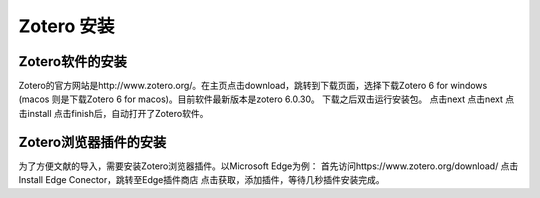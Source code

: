 Zotero 安装
=======
Zotero软件的安装
----------------
Zotero的官方网站是http://www.zotero.org/。在主页点击download，跳转到下载页面，选择下载Zotero 6 for windows (macos 则是下载Zotero 6 for macos)。目前软件最新版本是zotero 6.0.30。
下载之后双击运行安装包。
点击next
点击next
点击install
点击finish后，自动打开了Zotero软件。

Zotero浏览器插件的安装
--------------------
为了方便文献的导入，需要安装Zotero浏览器插件。以Microsoft Edge为例：
首先访问https://www.zotero.org/download/
点击Install Edge Conector，跳转至Edge插件商店
点击获取，添加插件，等待几秒插件安装完成。

